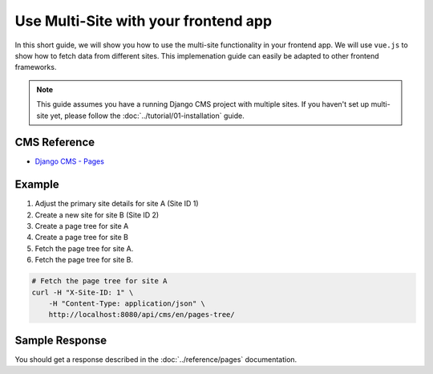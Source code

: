 Use Multi-Site with your frontend app
=====================================

In this short guide, we will show you how to use the multi-site functionality in your frontend app.
We will use ``vue.js`` to show how to fetch data from different sites. This implemenation
guide can easily be adapted to other frontend frameworks.

.. note::
    This guide assumes you have a running Django CMS project with multiple sites.
    If you haven't set up multi-site yet, please follow the :doc:`../tutorial/01-installation` guide.

CMS Reference
-------------
- `Django CMS - Pages <https://user-guide.django-cms.org/en/latest/tutorial/05-pagetree.html>`_

Example
-------

1. Adjust the primary site details for site A (Site ID 1)
2. Create a new site for site B (Site ID 2)
3. Create a page tree for site A
4. Create a page tree for site B
5. Fetch the page tree for site A.
6. Fetch the page tree for site B.


.. code-block:: bash

    # Fetch the page tree for site A
    curl -H "X-Site-ID: 1" \
        -H "Content-Type: application/json" \
        http://localhost:8080/api/cms/en/pages-tree/


Sample Response
---------------

You should get a response described in the :doc:`../reference/pages` documentation.